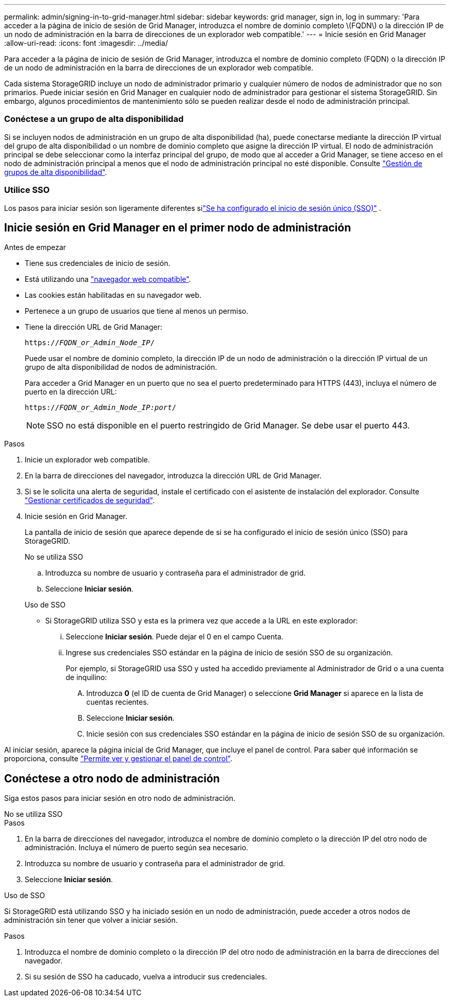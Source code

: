 ---
permalink: admin/signing-in-to-grid-manager.html 
sidebar: sidebar 
keywords: grid manager, sign in, log in 
summary: 'Para acceder a la página de inicio de sesión de Grid Manager, introduzca el nombre de dominio completo \(FQDN\) o la dirección IP de un nodo de administración en la barra de direcciones de un explorador web compatible.' 
---
= Inicie sesión en Grid Manager
:allow-uri-read: 
:icons: font
:imagesdir: ../media/


[role="lead"]
Para acceder a la página de inicio de sesión de Grid Manager, introduzca el nombre de dominio completo (FQDN) o la dirección IP de un nodo de administración en la barra de direcciones de un explorador web compatible.

Cada sistema StorageGRID incluye un nodo de administrador primario y cualquier número de nodos de administrador que no son primarios. Puede iniciar sesión en Grid Manager en cualquier nodo de administrador para gestionar el sistema StorageGRID. Sin embargo, algunos procedimientos de mantenimiento sólo se pueden realizar desde el nodo de administración principal.



=== Conéctese a un grupo de alta disponibilidad

Si se incluyen nodos de administración en un grupo de alta disponibilidad (ha), puede conectarse mediante la dirección IP virtual del grupo de alta disponibilidad o un nombre de dominio completo que asigne la dirección IP virtual. El nodo de administración principal se debe seleccionar como la interfaz principal del grupo, de modo que al acceder a Grid Manager, se tiene acceso en el nodo de administración principal a menos que el nodo de administración principal no esté disponible. Consulte link:managing-high-availability-groups.html["Gestión de grupos de alta disponibilidad"].



=== Utilice SSO

Los pasos para iniciar sesión son ligeramente diferentes silink:how-sso-works.html["Se ha configurado el inicio de sesión único (SSO)"] .



== Inicie sesión en Grid Manager en el primer nodo de administración

.Antes de empezar
* Tiene sus credenciales de inicio de sesión.
* Está utilizando una link:../admin/web-browser-requirements.html["navegador web compatible"].
* Las cookies están habilitadas en su navegador web.
* Pertenece a un grupo de usuarios que tiene al menos un permiso.
* Tiene la dirección URL de Grid Manager:
+
`https://_FQDN_or_Admin_Node_IP_/`

+
Puede usar el nombre de dominio completo, la dirección IP de un nodo de administración o la dirección IP virtual de un grupo de alta disponibilidad de nodos de administración.

+
Para acceder a Grid Manager en un puerto que no sea el puerto predeterminado para HTTPS (443), incluya el número de puerto en la dirección URL:

+
`https://_FQDN_or_Admin_Node_IP:port_/`

+

NOTE: SSO no está disponible en el puerto restringido de Grid Manager. Se debe usar el puerto 443.



.Pasos
. Inicie un explorador web compatible.
. En la barra de direcciones del navegador, introduzca la dirección URL de Grid Manager.
. Si se le solicita una alerta de seguridad, instale el certificado con el asistente de instalación del explorador. Consulte link:using-storagegrid-security-certificates.html["Gestionar certificados de seguridad"].
. Inicie sesión en Grid Manager.
+
La pantalla de inicio de sesión que aparece depende de si se ha configurado el inicio de sesión único (SSO) para StorageGRID.

+
[role="tabbed-block"]
====
.No se utiliza SSO
--
.. Introduzca su nombre de usuario y contraseña para el administrador de grid.
.. Seleccione *Iniciar sesión*.


--
.Uso de SSO
--
** Si StorageGRID utiliza SSO y esta es la primera vez que accede a la URL en este explorador:
+
... Seleccione *Iniciar sesión*. Puede dejar el 0 en el campo Cuenta.
... Ingrese sus credenciales SSO estándar en la página de inicio de sesión SSO de su organización.
+
Por ejemplo, si StorageGRID usa SSO y usted ha accedido previamente al Administrador de Grid o a una cuenta de inquilino:

+
.... Introduzca *0* (el ID de cuenta de Grid Manager) o seleccione *Grid Manager* si aparece en la lista de cuentas recientes.
.... Seleccione *Iniciar sesión*.
.... Inicie sesión con sus credenciales SSO estándar en la página de inicio de sesión SSO de su organización.






--
====


Al iniciar sesión, aparece la página inicial de Grid Manager, que incluye el panel de control. Para saber qué información se proporciona, consulte link:../monitor/viewing-dashboard.html["Permite ver y gestionar el panel de control"].



== Conéctese a otro nodo de administración

Siga estos pasos para iniciar sesión en otro nodo de administración.

[role="tabbed-block"]
====
.No se utiliza SSO
--
.Pasos
. En la barra de direcciones del navegador, introduzca el nombre de dominio completo o la dirección IP del otro nodo de administración. Incluya el número de puerto según sea necesario.
. Introduzca su nombre de usuario y contraseña para el administrador de grid.
. Seleccione *Iniciar sesión*.


--
.Uso de SSO
--
Si StorageGRID está utilizando SSO y ha iniciado sesión en un nodo de administración, puede acceder a otros nodos de administración sin tener que volver a iniciar sesión.

.Pasos
. Introduzca el nombre de dominio completo o la dirección IP del otro nodo de administración en la barra de direcciones del navegador.
. Si su sesión de SSO ha caducado, vuelva a introducir sus credenciales.


--
====